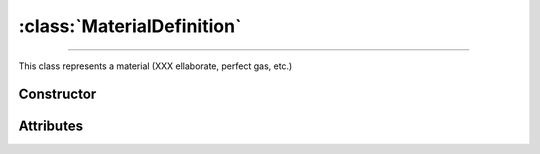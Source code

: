 :class:`MaterialDefinition`
===========================

.. _MaterialDefinition:

----

This class represents a material (XXX ellaborate, perfect gas, etc.)


Constructor
-----------

.. py:class:: MaterialDefinition(*args, **kwargs)


Attributes
----------
